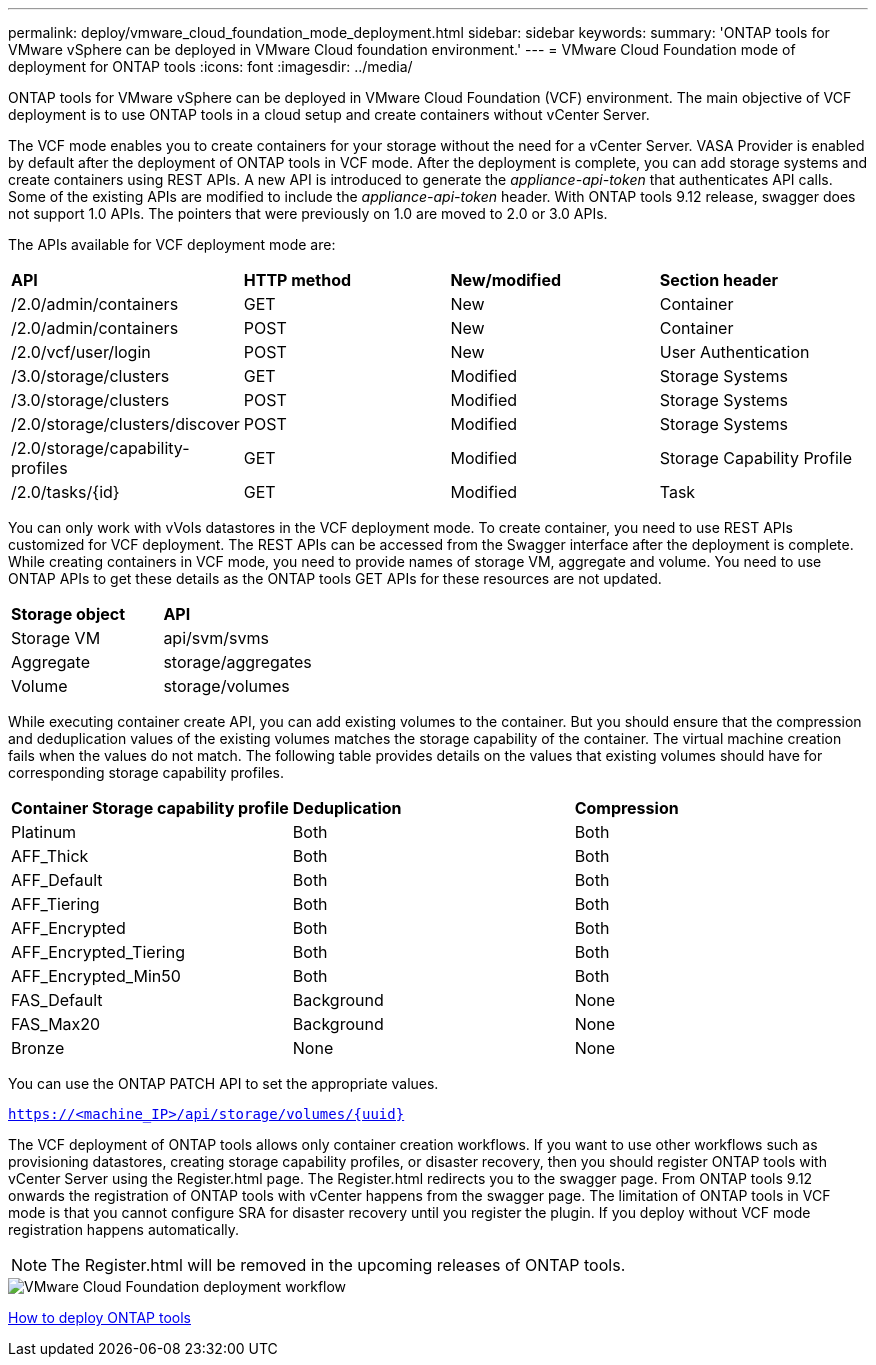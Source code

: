 ---
permalink: deploy/vmware_cloud_foundation_mode_deployment.html
sidebar: sidebar
keywords:
summary: 'ONTAP tools for VMware vSphere can be deployed in VMware Cloud foundation environment.'
---
= VMware Cloud Foundation mode of deployment for ONTAP tools
:icons: font
:imagesdir: ../media/

[.lead]
ONTAP tools for VMware vSphere can be deployed in VMware Cloud Foundation (VCF) environment. The main objective of VCF deployment is to use ONTAP tools in a cloud setup and create containers without vCenter Server.

The VCF mode enables you to create containers for your storage without the need for a vCenter Server. VASA Provider is enabled by default after the deployment of ONTAP tools in VCF mode. After the deployment is complete, you can add storage systems and create containers using REST APIs. A new API is introduced to generate the _appliance-api-token_ that authenticates API calls. Some of the existing APIs are modified to include the _appliance-api-token_ header. With ONTAP tools 9.12 release, swagger does not support 1.0 APIs. The pointers that were previously on 1.0 are moved to 2.0 or 3.0 APIs.

The APIs available for VCF deployment mode are:
|===
| *API* | *HTTP method* | *New/modified* | *Section header*
a|
/2.0/admin/containers
a|
GET
a|
New
a|
Container
a|
/2.0/admin/containers
a|
POST
a|
New
a|
Container
a|
/2.0/vcf/user/login
a|
POST
a|
New
a|
User Authentication
a|
/3.0/storage/clusters
a|
GET
a|
Modified
a|
Storage Systems
a|
/3.0/storage/clusters
a|
POST
a|
Modified
a|
Storage Systems
a|
/2.0/storage/clusters/discover
a|
POST
a|
Modified
a|
Storage Systems
a|
/2.0/storage/capability-profiles
a|
GET
a|
Modified
a|
Storage Capability Profile
a|
/2.0/tasks/{id}
a|
GET
a|
Modified
a|
Task
a|
|===

You can only work with vVols datastores in the VCF deployment mode. To create container, you need to use REST APIs customized for VCF deployment. The REST APIs can be accessed from the Swagger interface after the deployment is complete. While creating containers in VCF mode, you need to provide names of storage VM, aggregate and volume. You need to use ONTAP APIs to get these details as the ONTAP tools GET APIs for these resources are not updated.

|===
| *Storage object* | *API*
a|
Storage VM
a|
api/svm/svms
a|
Aggregate
a|
storage/aggregates
a|
Volume
a|
storage/volumes
a|
|===

While executing container create API, you can add existing volumes to the container. But you should ensure that the compression and deduplication values of the existing volumes matches the storage capability of the container. The virtual machine creation fails when the values do not match. The following table provides details on the values that existing volumes should have for corresponding storage capability profiles.

|===
| *Container Storage capability profile* | *Deduplication* | *Compression*
a|
Platinum
a|
Both
a|
Both
a|
AFF_Thick
a|
Both
a|
Both
a|
AFF_Default
a|
Both
a|
Both
a|
AFF_Tiering
a|
Both
a|
Both
a|
AFF_Encrypted
a|
Both
a|
Both
a|
AFF_Encrypted_Tiering
a|
Both
a|
Both
a|
AFF_Encrypted_Min50
a|
Both
a|
Both
a|
FAS_Default
a|
Background
a|
None
a|
FAS_Max20
a|
Background
a|
None
a|
Bronze
a|
None
a|
None
a|
|===

You can use the ONTAP PATCH API to set the appropriate values.

`https://<machine_IP>/api/storage/volumes/{uuid}`

The VCF deployment of ONTAP tools allows only container creation workflows. If you want to use other workflows such as provisioning datastores, creating storage capability profiles, or disaster recovery, then you should register ONTAP tools with vCenter Server using the Register.html page. The Register.html redirects you to the swagger page. From ONTAP tools 9.12 onwards the registration of ONTAP tools with vCenter happens from the swagger page. The limitation of ONTAP tools in VCF mode is that you cannot configure SRA for disaster recovery until you register the plugin. If you deploy without VCF mode registration happens automatically.
[NOTE]
 The Register.html will be removed in the upcoming releases of ONTAP tools.

image::../media/VCF_deployment.png[VMware Cloud Foundation deployment workflow]

link:../deploy/task_deploy_ontap_tools.html[How to deploy ONTAP tools]
